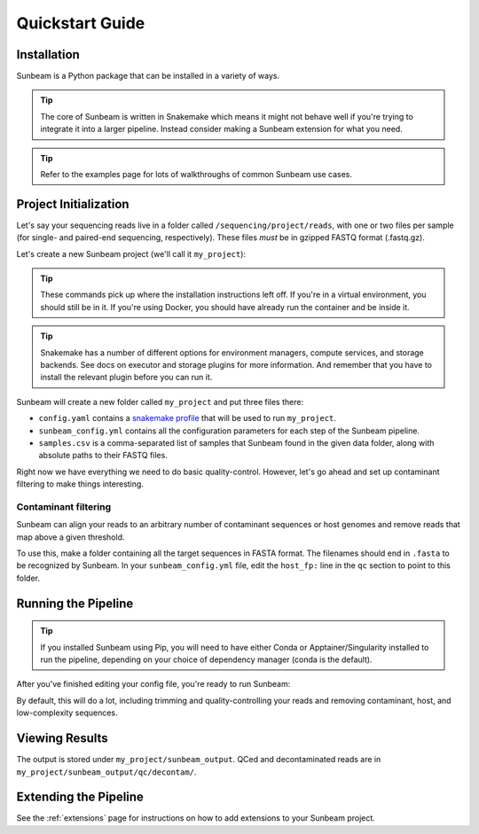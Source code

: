 .. _quickstart:

=====================
Quickstart Guide
=====================

Installation
************

Sunbeam is a Python package that can be installed in a variety of ways.

.. tip::

   The core of Sunbeam is written in Snakemake which means it might not behave well if you're trying to integrate it into a larger pipeline. Instead consider making a Sunbeam extension for what you need.

.. tabs::

   .. tab:: pip

      From the PyPi repository (Python 3.11+ required):

      .. code-block:: shell

         python -m venv --python=python3.13 sunbeam_env/
         source sunbeam_env/bin/activate
         pip install sunbeamlib

         sunbeam -h

   .. tab:: conda

      From the BioConda channel:

      .. code-block:: shell

         conda create --name sunbeam_env -c conda-forge -c bioconda sunbeamlib

         conda activate sunbeam_env
         sunbeam -h

   .. tab:: git

      Clone and install directly from GitHub:

      .. code-block:: shell

         git clone https://github.com/sunbeam-labs/sunbeam.git
         cd sunbeam
         python -m venv --python=python3.13 sunbeam_env/
         source sunbeam_env/bin/activate
         pip install -e .[dev]

         sunbeam -h

      .. tip::

         If you're planning on doing development work on sunbeam, include the ``[dev]`` to indicate you want the extra requirements installed.
   
   .. tab:: docker

      Pull and run the Sunbeam Docker image. You'll need to have `Docker <https://docs.docker.com/get-docker/>`_ installed and running (or an alternative like Singularity or Apptainer).

      .. code-block:: shell

         docker pull sunbeamlabs/sunbeam:latest

         docker run --rm sunbeamlabs/sunbeam:latest sunbeam -h

      .. tip::

         The ``--rm`` flag removes the container it creates to run the command after it's done. This way you don't end up with a pile of dead containers on your machine. There are multiple sunbeam images available including the default which comes with prebuilt conda environments and the ``slim`` version which is smaller but requires you to build the conda environments yourself. See the `Docker Hub <https://hub.docker.com/r/sunbeamlabs/sunbeam>`_ for more information.

.. tip::

   Refer to the examples page for lots of walkthroughs of common Sunbeam use cases.

Project Initialization
**********************

Let's say your sequencing reads live in a folder called ``/sequencing/project/reads``, with one or two files per sample (for single- and paired-end sequencing, respectively). These files *must* be in gzipped FASTQ format (.fastq.gz).

Let's create a new Sunbeam project (we'll call it ``my_project``):

.. tip::

   These commands pick up where the installation instructions left off. If you're in a virtual environment, you should still be in it. If you're using Docker, you should have already run the container and be inside it.

.. tabs::

   .. tab:: Standard (Conda, local)

      Using Conda to manage worker environments and keeping all compute local:

      .. code-block:: shell

         sunbeam init my_project --data_fp /sequencing/project/reads
   
   .. tab:: Slurm

      Using Conda to manage worker environments and submitting jobs to a Slurm cluster:

      .. code-block:: shell

         pip install snakemake-executor-plugin-slurm
         sunbeam init my_project --data_fp /sequencing/project/reads --profile slurm

   .. tab:: Apptainer/Singularity

      Using Apptainer/Singularity to manage worker environments and keeping all compute local:

      .. code-block:: shell

         sunbeam init my_project --data_fp /sequencing/project/reads --profile apptainer

   .. tab:: Docker

      Using the Sunbeam Docker image to run the pipeline and keeping all compute local:

      .. code-block:: shell

         docker run --rm -v /local/path/to/data/:/data/ -v /local/path/to/outputs/:/projects/ sunbeamlabs/sunbeam:latest sunbeam init --data_fp /data/reads/ /projects/my_project

      .. tip::

         The ``-v`` flag mounts a local directory to the container. This way you can access your data and outputs from inside the container. The first ``/local/path/to/data/`` is where your data is stored on your local machine, and the second ``/local/path/to/outputs/`` is where you want the output to be saved. The ``/data/`` and ``/projects/`` are the paths inside the container that correspond to those directories.

.. tip::

   Snakemake has a number of different options for environment managers, compute services, and storage backends. See docs on executor and storage plugins for more information. And remember that you have to install the relevant plugin before you can run it.

Sunbeam will create a new folder called ``my_project`` and put three files there:

- ``config.yaml`` contains a `snakemake profile <https://snakemake.readthedocs.io/en/stable/executing/cli.html#profiles>`_ that will be used to run ``my_project``.

- ``sunbeam_config.yml`` contains all the configuration parameters for each step of the Sunbeam pipeline.

- ``samples.csv`` is a comma-separated list of samples that Sunbeam found in the given data folder, along with absolute paths to their FASTQ files.

Right now we have everything we need to do basic quality-control. However, let's go ahead and set up contaminant filtering to make things interesting.

Contaminant filtering
---------------------

Sunbeam can align your reads to an arbitrary number of contaminant sequences or host genomes and remove reads that map above a given threshold.

To use this, make a folder containing all the target sequences in FASTA format. The filenames should end in ``.fasta`` to be recognized by Sunbeam. In your ``sunbeam_config.yml`` file, edit the ``host_fp:`` line in the ``qc`` section to point to this folder.

Running the Pipeline
********************

.. tip::

   If you installed Sunbeam using Pip, you will need to have either Conda or Apptainer/Singularity installed to run the pipeline, depending on your choice of dependency manager (conda is the default).

After you've finished editing your config file, you're ready to run Sunbeam:

.. tabs::

   .. tab:: Most cases

      In most cases (Standard, Slurm, Apptainer/Singularity from the Init instructions), you can run the pipeline with:

      .. code-block:: bash

         sunbeam run --profile my_project/

   .. tab:: Docker

      If you're running Sunbeam from the Docker image, you need to be sure to mount the project directory and any database directories you want to use. Also make sure paths in your config are correct for the container, NOT your local machine.

      .. code-block:: bash

         docker run --rm -v /local/path/to/outputs/:/projects/ -v /local/path/to/blast_db/:/blast_db/ sunbeamlabs/sunbeam:latest sunbeam run --profile /projects/my_project/

      .. tip::
         
         If you're using the ``slim`` image, you will want to consider where your conda environments are stored. You could mount a local directory specifically for storing these and then point to it with ``sunbeam run --conda-prefix /conda_envs/ ...``. Or you could run ``docker run --name sunbeam ...`` without the ``--rm`` and persist the same container across runs. Or just resolve the environments on every run, which is slow and network intensive but maybe you have your reasons.

By default, this will do a lot, including trimming and quality-controlling your
reads and removing contaminant, host, and low-complexity sequences.

Viewing Results
***************

The output is stored under ``my_project/sunbeam_output``. QCed and decontaminated reads are in ``my_project/sunbeam_output/qc/decontam/``.

Extending the Pipeline
**********************

See the :ref:`extensions` page for instructions on how to add extensions to your Sunbeam project.